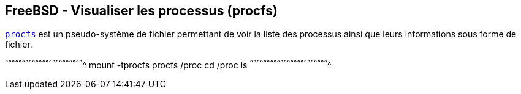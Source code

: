 == FreeBSD - Visualiser les processus (procfs)

https://www.freebsd.org/cgi/man.cgi?query=procfs[`procfs`] est un
pseudo-système de fichier permettant de voir la liste des processus
ainsi que leurs informations sous forme de fichier.

[sh]
^^^^^^^^^^^^^^^^^^^^^^^^^^^^^^^^^^^^^^^^^^^^^^^^^^^^^^^^^^^^^^^^^^^^^^
mount -tprocfs procfs /proc
cd /proc
ls
^^^^^^^^^^^^^^^^^^^^^^^^^^^^^^^^^^^^^^^^^^^^^^^^^^^^^^^^^^^^^^^^^^^^^^

